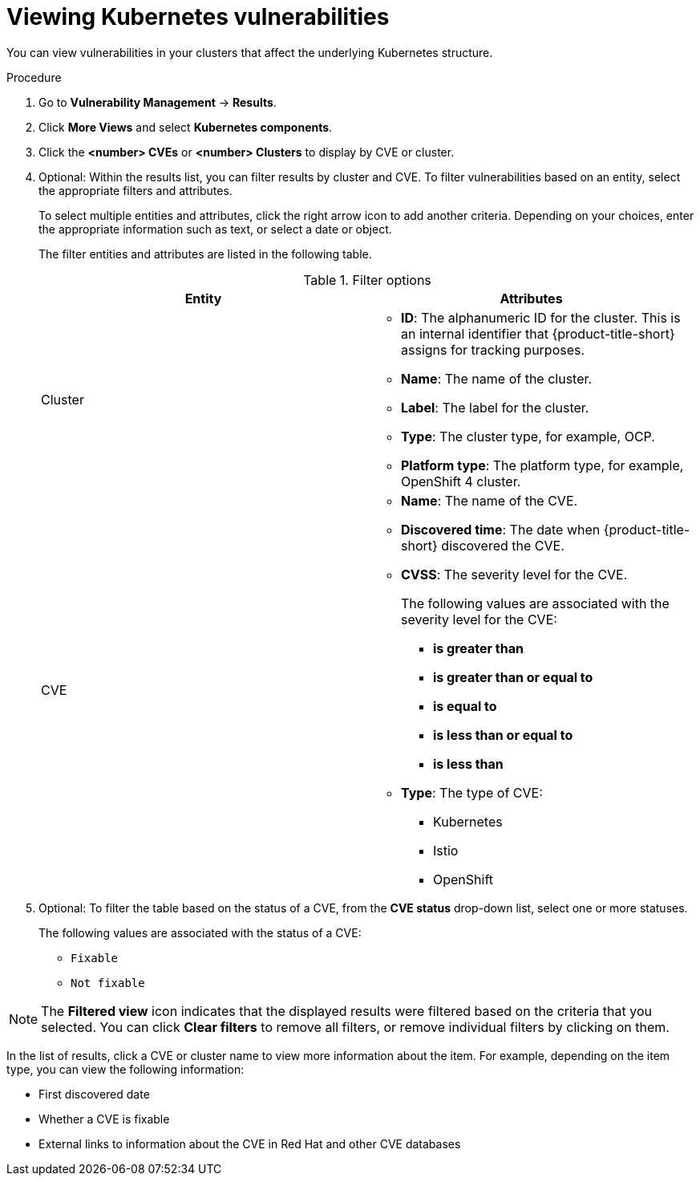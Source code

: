 // Module included in the following assemblies:
//
// * operating/manage-vulnerabilities/common-vuln-management-tasks.adoc

:_mod-docs-content-type: PROCEDURE
[id="vulnerability-management-viewing-kubernetes-vulnerabilities_{context}"]
= Viewing Kubernetes vulnerabilities

You can view vulnerabilities in your clusters that affect the underlying Kubernetes structure.

.Procedure

. Go to *Vulnerability Management* -> *Results*.
. Click *More Views* and select *Kubernetes components*.
. Click the *<number> CVEs* or *<number> Clusters* to display by CVE or cluster.
. Optional: Within the results list, you can filter results by cluster and CVE. To filter vulnerabilities based on an entity, select the appropriate filters and attributes.
+
To select multiple entities and attributes, click the right arrow icon to add another criteria. Depending on your choices, enter the appropriate information such as text, or select a date or object.
+
The filter entities and attributes are listed in the following table.
+
.Filter options
[cols="2",options="header"]
|===
|Entity|Attributes

|Cluster
a|
* *ID*: The alphanumeric ID for the cluster. This is an internal identifier that {product-title-short} assigns for tracking purposes.
* *Name*: The name of the cluster.
* *Label*: The label for the cluster.
* *Type*: The cluster type, for example, OCP.
* *Platform type*: The platform type, for example, OpenShift 4 cluster.

|CVE
a|
* *Name*: The name of the CVE.
* *Discovered time*: The date when {product-title-short} discovered the CVE.
* *CVSS*: The severity level for the CVE.
+
The following values are associated with the severity level for the CVE:
+
** *is greater than*
** *is greater than or equal to*
** *is equal to*
** *is less than or equal to*
** *is less than*
* *Type*: The type of CVE:
** Kubernetes
** Istio
** OpenShift
|===
. Optional: To filter the table based on the status of a CVE, from the *CVE status* drop-down list, select one or more statuses.
+
The following values are associated with the status of a CVE:
+
*** `Fixable`
*** `Not fixable`

[NOTE]
====
The *Filtered view* icon indicates that the displayed results were filtered based on the criteria that you selected. You can click *Clear filters* to remove all filters, or remove individual filters by clicking on them.
====

In the list of results, click a CVE or cluster name to view more information about the item. For example, depending on the item type, you can view the following information:

* First discovered date
* Whether a CVE is fixable
* External links to information about the CVE in Red{nbsp}Hat and other CVE databases